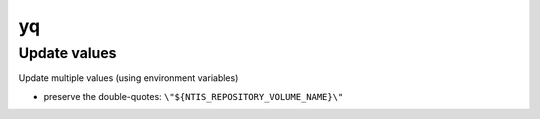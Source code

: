 yq
==

Update values
-------------
Update multiple values (using environment variables)

.. prompt:: bash

    yq --indent 4 ".ntis.ntis_repository_volume_name = \"${NTIS_REPOSITORY_VOLUME_NAME}\" | .data.volume_name = \"${DATA_VOLUME_NAME}\"" -i "${NTTS_PRODUCT_PREFIX_SUFFIX}_run_tags.yaml"

* preserve the double-quotes: ``\"${NTIS_REPOSITORY_VOLUME_NAME}\"``
